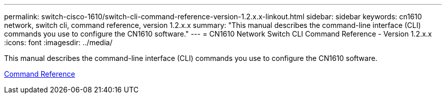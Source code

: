 ---
permalink: switch-cisco-1610/switch-cli-command-reference-version-1.2.x.x-linkout.html
sidebar: sidebar
keywords: cn1610 network, switch cli, command reference, version 1.2.x.x
summary: "This manual describes the command-line interface (CLI) commands you use to configure the CN1610 software."
---
= CN1610 Network Switch CLI Command Reference - Version 1.2.x.x
:icons: font
:imagesdir: ../media/

[.lead]
This manual describes the command-line interface (CLI) commands you use to configure the CN1610 software.

https://library.netapp.com/ecm/ecm_download_file/ECMP1117863[Command Reference]
